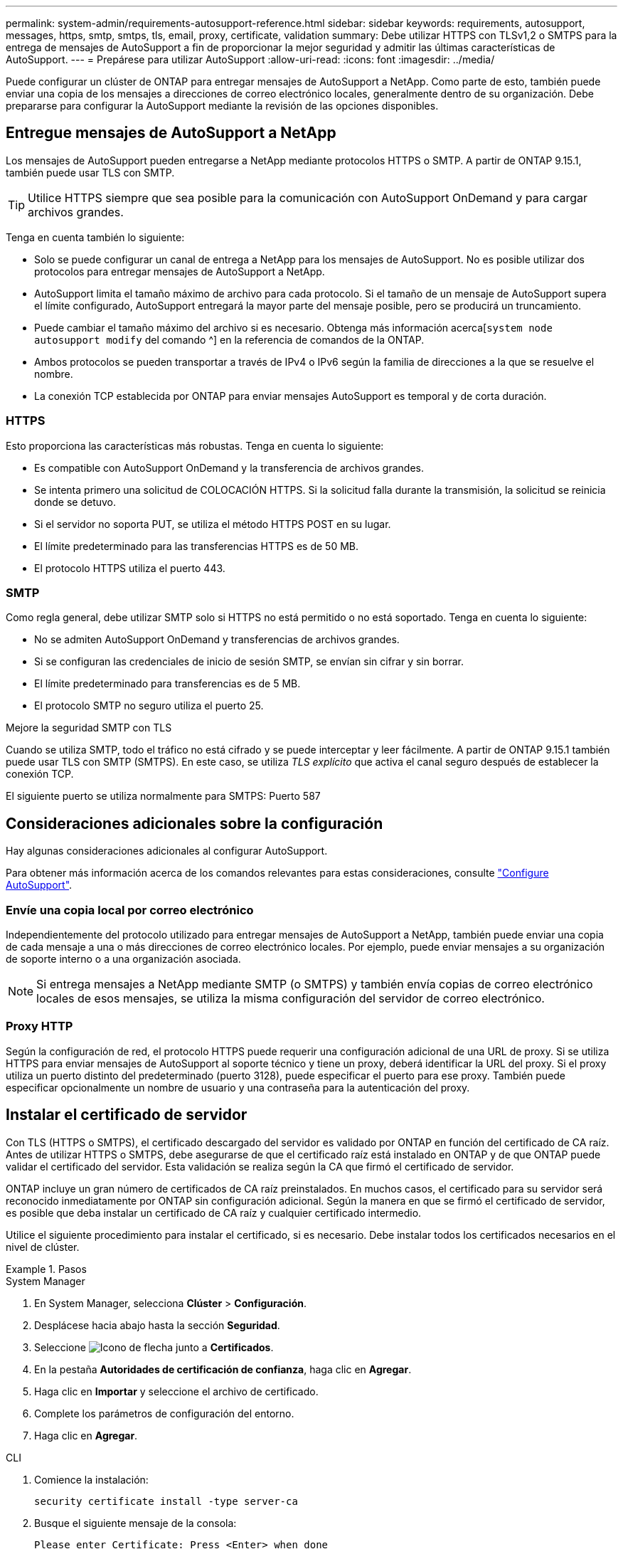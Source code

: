---
permalink: system-admin/requirements-autosupport-reference.html 
sidebar: sidebar 
keywords: requirements, autosupport, messages, https, smtp, smtps, tls, email, proxy, certificate, validation 
summary: Debe utilizar HTTPS con TLSv1,2 o SMTPS para la entrega de mensajes de AutoSupport a fin de proporcionar la mejor seguridad y admitir las últimas características de AutoSupport. 
---
= Prepárese para utilizar AutoSupport
:allow-uri-read: 
:icons: font
:imagesdir: ../media/


[role="lead"]
Puede configurar un clúster de ONTAP para entregar mensajes de AutoSupport a NetApp. Como parte de esto, también puede enviar una copia de los mensajes a direcciones de correo electrónico locales, generalmente dentro de su organización. Debe prepararse para configurar la AutoSupport mediante la revisión de las opciones disponibles.



== Entregue mensajes de AutoSupport a NetApp

Los mensajes de AutoSupport pueden entregarse a NetApp mediante protocolos HTTPS o SMTP. A partir de ONTAP 9.15.1, también puede usar TLS con SMTP.


TIP: Utilice HTTPS siempre que sea posible para la comunicación con AutoSupport OnDemand y para cargar archivos grandes.

Tenga en cuenta también lo siguiente:

* Solo se puede configurar un canal de entrega a NetApp para los mensajes de AutoSupport. No es posible utilizar dos protocolos para entregar mensajes de AutoSupport a NetApp.
* AutoSupport limita el tamaño máximo de archivo para cada protocolo. Si el tamaño de un mensaje de AutoSupport supera el límite configurado, AutoSupport entregará la mayor parte del mensaje posible, pero se producirá un truncamiento.
* Puede cambiar el tamaño máximo del archivo si es necesario. Obtenga más información acerca[`system node autosupport modify` del comando ^] en la referencia de comandos de la ONTAP.
* Ambos protocolos se pueden transportar a través de IPv4 o IPv6 según la familia de direcciones a la que se resuelve el nombre.
* La conexión TCP establecida por ONTAP para enviar mensajes AutoSupport es temporal y de corta duración.




=== HTTPS

Esto proporciona las características más robustas. Tenga en cuenta lo siguiente:

* Es compatible con AutoSupport OnDemand y la transferencia de archivos grandes.
* Se intenta primero una solicitud de COLOCACIÓN HTTPS. Si la solicitud falla durante la transmisión, la solicitud se reinicia donde se detuvo.
* Si el servidor no soporta PUT, se utiliza el método HTTPS POST en su lugar.
* El límite predeterminado para las transferencias HTTPS es de 50 MB.
* El protocolo HTTPS utiliza el puerto 443.




=== SMTP

Como regla general, debe utilizar SMTP solo si HTTPS no está permitido o no está soportado. Tenga en cuenta lo siguiente:

* No se admiten AutoSupport OnDemand y transferencias de archivos grandes.
* Si se configuran las credenciales de inicio de sesión SMTP, se envían sin cifrar y sin borrar.
* El límite predeterminado para transferencias es de 5 MB.
* El protocolo SMTP no seguro utiliza el puerto 25.


.Mejore la seguridad SMTP con TLS
Cuando se utiliza SMTP, todo el tráfico no está cifrado y se puede interceptar y leer fácilmente. A partir de ONTAP 9.15.1 también puede usar TLS con SMTP (SMTPS). En este caso, se utiliza _TLS explícito_ que activa el canal seguro después de establecer la conexión TCP.

El siguiente puerto se utiliza normalmente para SMTPS: Puerto 587



== Consideraciones adicionales sobre la configuración

Hay algunas consideraciones adicionales al configurar AutoSupport.

Para obtener más información acerca de los comandos relevantes para estas consideraciones, consulte link:../system-admin/setup-autosupport-task.html["Configure AutoSupport"].



=== Envíe una copia local por correo electrónico

Independientemente del protocolo utilizado para entregar mensajes de AutoSupport a NetApp, también puede enviar una copia de cada mensaje a una o más direcciones de correo electrónico locales. Por ejemplo, puede enviar mensajes a su organización de soporte interno o a una organización asociada.


NOTE: Si entrega mensajes a NetApp mediante SMTP (o SMTPS) y también envía copias de correo electrónico locales de esos mensajes, se utiliza la misma configuración del servidor de correo electrónico.



=== Proxy HTTP

Según la configuración de red, el protocolo HTTPS puede requerir una configuración adicional de una URL de proxy. Si se utiliza HTTPS para enviar mensajes de AutoSupport al soporte técnico y tiene un proxy, deberá identificar la URL del proxy. Si el proxy utiliza un puerto distinto del predeterminado (puerto 3128), puede especificar el puerto para ese proxy. También puede especificar opcionalmente un nombre de usuario y una contraseña para la autenticación del proxy.



== Instalar el certificado de servidor

Con TLS (HTTPS o SMTPS), el certificado descargado del servidor es validado por ONTAP en función del certificado de CA raíz. Antes de utilizar HTTPS o SMTPS, debe asegurarse de que el certificado raíz está instalado en ONTAP y de que ONTAP puede validar el certificado del servidor. Esta validación se realiza según la CA que firmó el certificado de servidor.

ONTAP incluye un gran número de certificados de CA raíz preinstalados. En muchos casos, el certificado para su servidor será reconocido inmediatamente por ONTAP sin configuración adicional. Según la manera en que se firmó el certificado de servidor, es posible que deba instalar un certificado de CA raíz y cualquier certificado intermedio.

Utilice el siguiente procedimiento para instalar el certificado, si es necesario. Debe instalar todos los certificados necesarios en el nivel de clúster.

.Pasos
[role="tabbed-block"]
====
.System Manager
--
. En System Manager, selecciona *Clúster* > *Configuración*.
. Desplácese hacia abajo hasta la sección *Seguridad*.
. Seleccione image:icon_arrow.gif["Icono de flecha"] junto a *Certificados*.
. En la pestaña *Autoridades de certificación de confianza*, haga clic en *Agregar*.
. Haga clic en *Importar* y seleccione el archivo de certificado.
. Complete los parámetros de configuración del entorno.
. Haga clic en *Agregar*.


--
.CLI
--
. Comience la instalación:
+
[source, cli]
----
security certificate install -type server-ca
----
. Busque el siguiente mensaje de la consola:
+
[listing]
----
Please enter Certificate: Press <Enter> when done
----
. Abra el archivo de certificado con un editor de texto.
. Copie todo el certificado, incluidas las siguientes líneas:
+
[listing]
----
-----BEGIN CERTIFICATE-----
----
+
[listing]
----
-----END CERTIFICATE-----
----
. Pegue el certificado en el terminal después del símbolo del sistema.
. Presione *Enter* para completar la instalación.
. Confirme la instalación del certificado ejecutando uno de los siguientes comandos:
+
[source, cli]
----
security certificate show-user-installed
----
+
[source, cli]
----
security certificate show
----


--
====